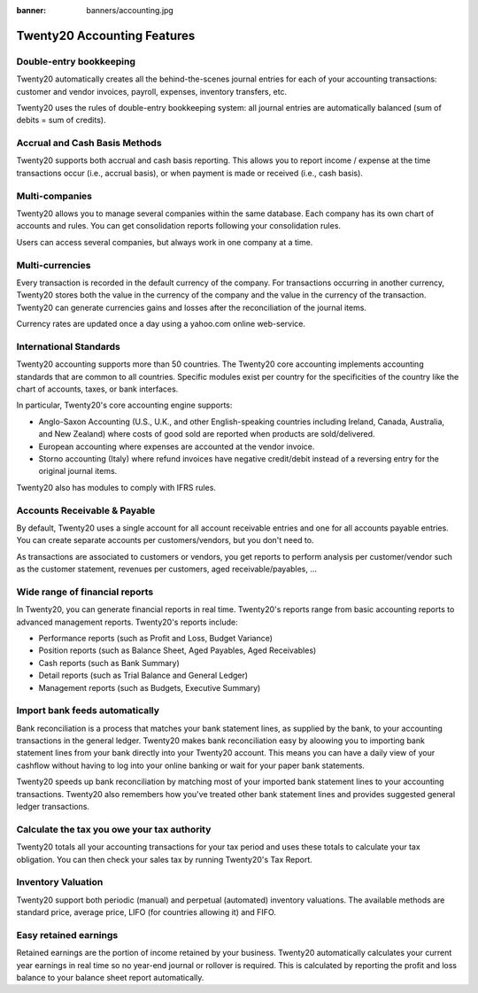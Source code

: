 :banner: banners/accounting.jpg

=====================================
Twenty20 Accounting Features
=====================================


Double-entry bookkeeping
========================

Twenty20 automatically creates all the behind-the-scenes journal entries
for each of your accounting transactions: customer and vendor invoices, payroll, expenses, inventory transfers, etc.

Twenty20 uses the rules of double-entry bookkeeping system: all journal
entries are automatically balanced (sum of debits = sum of credits).

.. seealso::

	`Understand Twenty20's Accounting Transactions </memento.html/>`__

Accrual and Cash Basis Methods
==============================

Twenty20 supports both accrual and cash basis reporting. This allows you to
report income / expense at the time transactions occur (i.e., accrual basis), or when
payment is made or received (i.e., cash basis).

Multi-companies
===============

Twenty20 allows you to manage several companies within the same database. Each
company has its own chart of accounts and rules. You can get
consolidation reports following your consolidation rules.

Users can access several companies, but always work in one company at a
time.

Multi-currencies
================

Every transaction is recorded in the default currency of the
company. For transactions occurring in another currency, Twenty20 stores
both the value in the currency of the company and the value in the
currency of the transaction. Twenty20 can generate currencies gains and
losses after the reconciliation of the journal items.

Currency rates are updated once a day using a yahoo.com online
web-service.

International Standards
=======================

Twenty20 accounting supports more than 50 countries. The Twenty20 core
accounting implements accounting standards that are common to all
countries. Specific modules exist per country for the
specificities of the country like the chart of accounts, taxes, or
bank interfaces.

In particular, Twenty20's core accounting engine supports:

* Anglo-Saxon Accounting (U.S., U.K., and other English-speaking
  countries including Ireland, Canada, Australia, and New Zealand)
  where costs of good sold are reported when products are
  sold/delivered.
* European accounting where expenses are accounted at the vendor
  invoice.
* Storno accounting (Italy) where refund invoices have negative
  credit/debit instead of a reversing entry for the original journal items.

Twenty20 also has modules to comply with IFRS rules.

Accounts Receivable & Payable
=============================

By default, Twenty20 uses a single account for all account
receivable entries and one for all accounts payable entries. You can
create separate accounts per customers/vendors, but you don't need
to.

As transactions are associated to customers or vendors, you get
reports to perform analysis per customer/vendor such as the customer
statement, revenues per customers, aged receivable/payables, ...

Wide range of financial reports
===============================

In Twenty20, you can generate financial reports in real time. Twenty20's
reports range from basic accounting reports to advanced management
reports. Twenty20's reports include:

* Performance reports (such as Profit and Loss, Budget Variance)
* Position reports (such as Balance Sheet, Aged Payables, Aged
  Receivables)
* Cash reports (such as Bank Summary)
* Detail reports (such as Trial Balance and General Ledger)
* Management reports (such as Budgets, Executive Summary)


Import bank feeds automatically
===============================

Bank reconciliation is a process that matches your bank statement
lines, as supplied by the bank, to your accounting transactions in the
general ledger. Twenty20 makes bank reconciliation easy by aloowing you to
importing bank statement lines from your bank directly into your Twenty20
account. This means you can have a daily view of your cashflow without
having to log into your online banking or wait for your paper bank
statements.

Twenty20 speeds up bank reconciliation by matching most of your imported
bank statement lines to your accounting transactions. Twenty20 also
remembers how you've treated other bank statement lines and provides
suggested general ledger transactions.

Calculate the tax you owe your tax authority
============================================

Twenty20 totals all your accounting transactions for your tax period and
uses these totals to calculate your tax obligation. You can then check
your sales tax by running Twenty20's Tax Report.

Inventory Valuation
===================

Twenty20 support both periodic (manual) and perpetual (automated)
inventory valuations. The available methods are standard price,
average price, LIFO (for countries allowing it) and FIFO.

Easy retained earnings
======================

Retained earnings are the portion of income retained by your
business. Twenty20 automatically calculates your current year earnings in
real time so no year-end journal or rollover is required.  This is
calculated by reporting the profit and loss balance to your balance
sheet report automatically.
